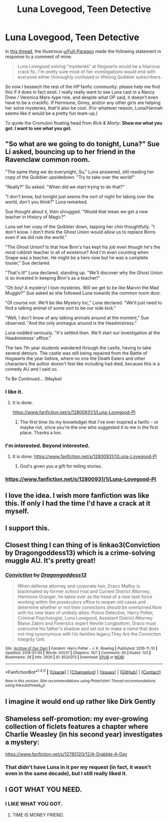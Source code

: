 #+TITLE: Luna Lovegood, Teen Detective

* Luna Lovegood, Teen Detective
:PROPERTIES:
:Author: MolochDhalgren
:Score: 7
:DateUnix: 1515921009.0
:DateShort: 2018-Jan-14
:FlairText: Prompt / Request
:END:
In [[https://www.reddit.com/r/HPfanfiction/comments/7q7grw/just_a_thought/][this thread]], the illustrious [[/u/Full-Paragon][u/Full-Paragon]] made the following statement in response to a comment of mine:

#+begin_quote
  Luna Lovegood solving "mysteries" at Hogwarts would be a hilarious crack fic. I'm pretty sure most of her investigations would end with everyone either thoroughly confused or lifelong /Quibbler/ subscribers.
#+end_quote

So now I beseech the rest of the /HP/ fanfic community: please help me find this if it does in fact exist. I really really want to see Luna cast in a Nancy Drew / Veronica Mars-type role, and despite what OP said, it doesn't even have to be a crackfic. If Hermione, Ginny, and/or any other girls are helping her solve mysteries, that'd also be cool. (For whatever reason, Luna/Hannah seems like it would be a pretty fun team-up.)

To quote the Cromulon floating head from /Rick & Morty/: *Show me what you got. I want to see what you got.*


** "So what are we going to do tonight, Luna?" Sue Li asked, bouncing up to her friend in the Ravenclaw common room.

"The same thing we do everynight, Su," Luna answered, still reading her copy of the Quibbler upsidedown. "Try to take over the world!"

"Really?" Su asked. "When did we start trying to do that?"

"I don't know, but tonight just seems the sort of night for taking over the world, don't you think?" Luna remarked.

Sue thought about it, then shrugged. "Would that mean we get a new teacher in History of Magic?"

Luna set her copy of the Quibbler down, tapping her chin thoughtfully. "I don't know. I don't think the Ghost Union would allow us to replace Binns even if we did rule the world."

"The Ghost Union? Is that how Binn's has kept his job even though he's the most rubbish teacher in all of existence? And I'm even counting when Snape was a teacher. He might be a hero now but he was a complete tosser," Sue declared.

"That's it!" Luna declared, standing up. "We'll discover why the Ghost Union is so invested in keeping Binn's as a teacher!"

"Oh boy! A mystery! I love mysteries. Will we get to be like Marvin the Mad Muggle?" Sue asked as she followed Luna towards the common room door.

"Of course not. We'll be like Mystery Inc," Luna declared. "We'll just need to find a talking animal of some sort to be our side kick."

"Well, I don't know of any talking animals around at the moment," Sue observed. "And the only animagus around is the Headmistress."

Luna nodded seriously. "It's settled then. We'll start our investigation at the Headmistress' office."

The two 7th year students wandered through the castle, having to take several detours. The castle was still being repaired from the Battle of Hogwarts the year before, where no one the Death Eaters and other characters the author doesn't feel like including had died, because this is a comedy AU and I said so.

To Be Continued... (Maybe)
:PROPERTIES:
:Author: Full-Paragon
:Score: 7
:DateUnix: 1515956110.0
:DateShort: 2018-Jan-14
:END:

*** I like it.
:PROPERTIES:
:Author: MolochDhalgren
:Score: 1
:DateUnix: 1515971962.0
:DateShort: 2018-Jan-15
:END:

**** It is done.

[[https://www.fanfiction.net/s/12800931/1/Luna-Lovegood-PI]]
:PROPERTIES:
:Author: Full-Paragon
:Score: 3
:DateUnix: 1515997666.0
:DateShort: 2018-Jan-15
:END:

***** The first time (to my knowledge) that I've ever inspired a fanfic - or maybe not, since you're the one who suggested it to me in the first place. Thanks a ton.
:PROPERTIES:
:Author: MolochDhalgren
:Score: 2
:DateUnix: 1515998254.0
:DateShort: 2018-Jan-15
:END:


*** I'm interested. Beyond interested.
:PROPERTIES:
:Author: CryptidGrimnoir
:Score: 1
:DateUnix: 1515988217.0
:DateShort: 2018-Jan-15
:END:

**** It is done. [[https://www.fanfiction.net/s/12800931/1/Luna-Lovegood-PI]]
:PROPERTIES:
:Author: Full-Paragon
:Score: 2
:DateUnix: 1515997671.0
:DateShort: 2018-Jan-15
:END:

***** God's given you a gift for telling stories.
:PROPERTIES:
:Author: CryptidGrimnoir
:Score: 2
:DateUnix: 1516025299.0
:DateShort: 2018-Jan-15
:END:


*** [[https://www.fanfiction.net/s/12800931/1/Luna-Lovegood-PI]]
:PROPERTIES:
:Author: Full-Paragon
:Score: 1
:DateUnix: 1515997683.0
:DateShort: 2018-Jan-15
:END:


** I love the idea. I wish more fanfiction was like this. If only I had the time I'd have a crack at it myself.
:PROPERTIES:
:Author: booksandpots
:Score: 4
:DateUnix: 1515928628.0
:DateShort: 2018-Jan-14
:END:


** I support this.
:PROPERTIES:
:Author: Achille-Talon
:Score: 3
:DateUnix: 1515925773.0
:DateShort: 2018-Jan-14
:END:


** Closest thing I can thing of is linkao3(Conviction by Dragongoddess13) which is a crime-solving muggle AU. It's pretty great!
:PROPERTIES:
:Author: Flye_Autumne
:Score: 3
:DateUnix: 1515941881.0
:DateShort: 2018-Jan-14
:END:

*** [[http://archiveofourown.org/works/8520313][*/Conviction/*]] by [[http://www.archiveofourown.org/users/Dragongoddess13/pseuds/Dragongoddess13][/Dragongoddess13/]]

#+begin_quote
  When defense attorney and corporate heir, Draco Malfoy is blackmailed by former school rival and Current District Attorney, Hermione Granger, he takes over as the head of a new task force working within the prosecutors office to reopen old cases and determine whether or not their convictions should be overturned.Now with his new team of unlikely allies: Police Detective, Harry Potter, Criminal Psychologist, Luna Lovegood, Assistant District Attorney Blaise Zabini and Forensics expert Neville Longbottom, Draco must overcome his father's shadow and set out to make a name that does not ring synonymous with his families legacy.They Are the Conviction Integrity Unit.
#+end_quote

^{/Site/: [[http://www.archiveofourown.org/][Archive of Our Own]] *|* /Fandom/: Harry Potter - J. K. Rowling *|* /Published/: 2016-11-10 *|* /Updated/: 2018-01-05 *|* /Words/: 50537 *|* /Chapters/: 15/? *|* /Comments/: 65 *|* /Kudos/: 125 *|* /Bookmarks/: 28 *|* /Hits/: 2926 *|* /ID/: 8520313 *|* /Download/: [[http://archiveofourown.org/downloads/Dr/Dragongoddess13/8520313/Conviction.epub?updated_at=1515206730][EPUB]] or [[http://archiveofourown.org/downloads/Dr/Dragongoddess13/8520313/Conviction.mobi?updated_at=1515206730][MOBI]]}

--------------

*FanfictionBot*^{1.4.0} *|* [[[https://github.com/tusing/reddit-ffn-bot/wiki/Usage][Usage]]] | [[[https://github.com/tusing/reddit-ffn-bot/wiki/Changelog][Changelog]]] | [[[https://github.com/tusing/reddit-ffn-bot/issues/][Issues]]] | [[[https://github.com/tusing/reddit-ffn-bot/][GitHub]]] | [[[https://www.reddit.com/message/compose?to=tusing][Contact]]]

^{/New in this version: Slim recommendations using/ ffnbot!slim! /Thread recommendations using/ linksub(thread_id)!}
:PROPERTIES:
:Author: FanfictionBot
:Score: 1
:DateUnix: 1515941912.0
:DateShort: 2018-Jan-14
:END:


** I imagine it would end up rather like Dirk Gently
:PROPERTIES:
:Author: blueocean43
:Score: 2
:DateUnix: 1515962722.0
:DateShort: 2018-Jan-15
:END:


** Shameless self-promotion: my ever-growing collection of ficlets features a chapter where Charlie Weasley (in his second year) investigates a mystery:

[[https://www.fanfiction.net/s/12785120/12/A-Drabble-A-Day]]
:PROPERTIES:
:Author: PseudouniqueUsername
:Score: 2
:DateUnix: 1515978160.0
:DateShort: 2018-Jan-15
:END:

*** That didn't have Luna in it per my request (in fact, it wasn't even in the same decade), but I still really liked it.
:PROPERTIES:
:Author: MolochDhalgren
:Score: 1
:DateUnix: 1515980573.0
:DateShort: 2018-Jan-15
:END:


** I GOT WHAT YOU NEED.
:PROPERTIES:
:Author: Full-Paragon
:Score: 2
:DateUnix: 1515997719.0
:DateShort: 2018-Jan-15
:END:

*** I LIKE WHAT YOU GOT.
:PROPERTIES:
:Author: MolochDhalgren
:Score: 2
:DateUnix: 1515998286.0
:DateShort: 2018-Jan-15
:END:

**** TIME IS MONEY FRIEND.
:PROPERTIES:
:Author: Full-Paragon
:Score: 2
:DateUnix: 1515998319.0
:DateShort: 2018-Jan-15
:END:
